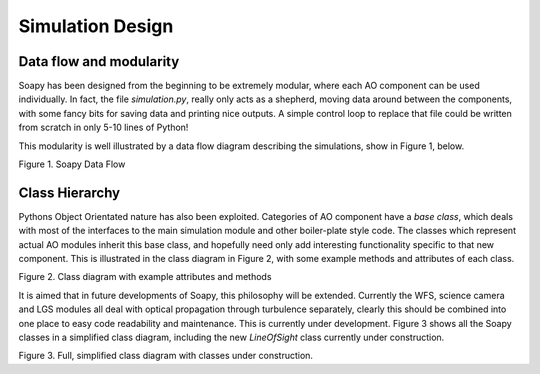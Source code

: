 *****************
Simulation Design
*****************

Data flow and modularity
------------------------
Soapy has been designed from the beginning to be extremely modular, where each AO component can be used individually. In fact, the file `simulation.py`, really only acts as a shepherd, moving data around between the components, with some fancy bits for saving data and printing nice outputs. A simple control loop to replace that file could be written from scratch in only 5-10 lines of Python!

This modularity is well illustrated by a data flow diagram describing the simulations, show in Figure 1, below.

.. image:: imgs/DataFlow.svg
        :align: center

Figure 1. Soapy Data Flow

Class Hierarchy
---------------
Pythons Object Orientated nature has also been exploited. Categories of AO component have a `base class`, which deals with most of the interfaces to the main simulation module and other boiler-plate style code. The classes which represent actual AO modules inherit this base class, and hopefully need only add interesting functionality specific to that new component. This is illustrated in the class diagram in Figure 2, with some example methods and attributes of each class.

.. image:: imgs/FullClassDiagram.svg
        :align: center

Figure 2. Class diagram with example attributes and methods

It is aimed that in future developments of Soapy, this philosophy will be extended. Currently the WFS, science camera and LGS modules all deal with optical propagation through turbulence separately, clearly this should be combined into one place to easy code readability and maintenance. This is currently under development. Figure 3 shows all the Soapy classes in a simplified class diagram, including the new `LineOfSight` class currently under construction.

.. image:: imgs/SimpleClassDiagram.svg
        :align: center

Figure 3. Full, simplified class diagram with classes under construction.
